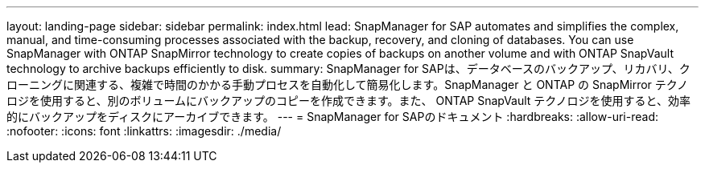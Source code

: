---
layout: landing-page 
sidebar: sidebar 
permalink: index.html 
lead: SnapManager for SAP automates and simplifies the complex, manual, and time-consuming processes associated with the backup, recovery, and cloning of databases. You can use SnapManager with ONTAP SnapMirror technology to create copies of backups on another volume and with ONTAP SnapVault technology to archive backups efficiently to disk. 
summary: SnapManager for SAPは、データベースのバックアップ、リカバリ、クローニングに関連する、複雑で時間のかかる手動プロセスを自動化して簡易化します。SnapManager と ONTAP の SnapMirror テクノロジを使用すると、別のボリュームにバックアップのコピーを作成できます。また、 ONTAP SnapVault テクノロジを使用すると、効率的にバックアップをディスクにアーカイブできます。 
---
= SnapManager for SAPのドキュメント
:hardbreaks:
:allow-uri-read: 
:nofooter: 
:icons: font
:linkattrs: 
:imagesdir: ./media/


